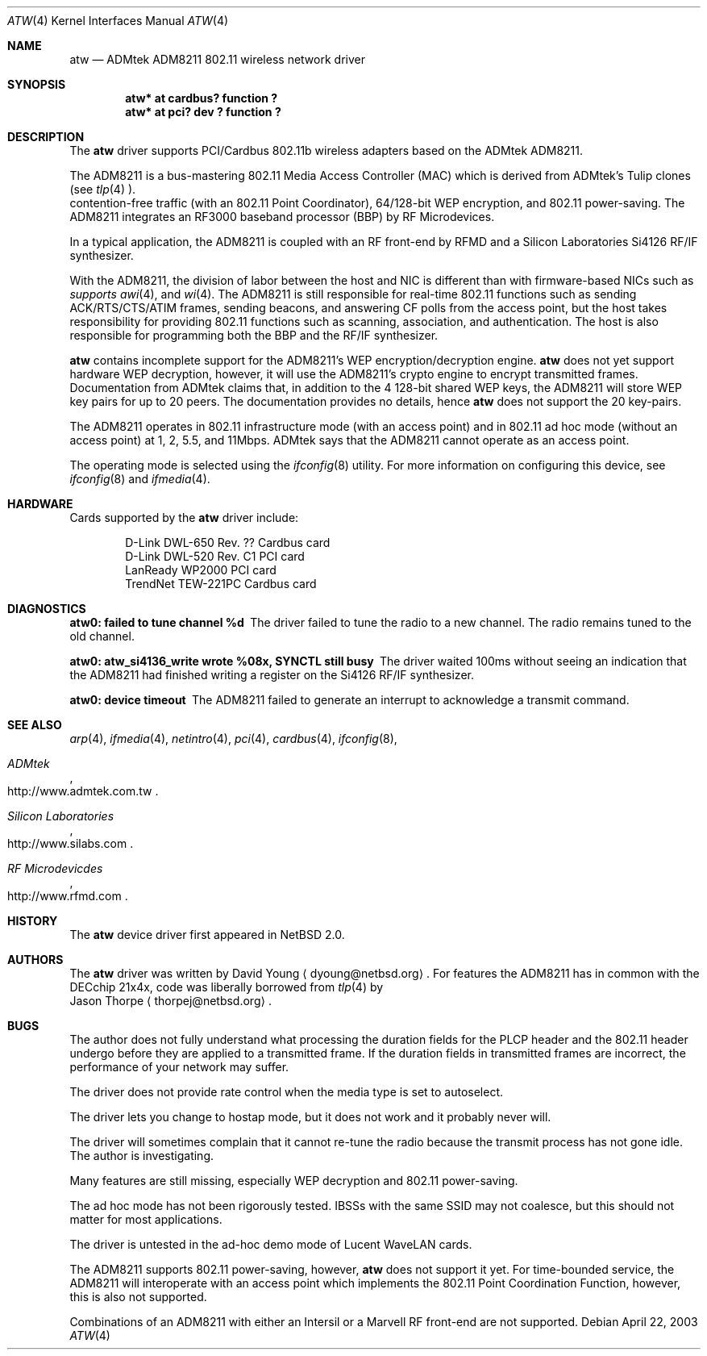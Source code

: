 .\"     $NetBSD: atw.4,v 1.4 2003/07/06 23:14:35 dyoung Exp $
.\"
.\" Copyright (c) 2003
.\"	David Young <dyoung@netbsd.org>. All rights reserved.
.\"
.\" Redistribution and use in source and binary forms, with or without
.\" modification, are permitted provided that the following conditions
.\" are met:
.\" 1. Redistributions of source code must retain the above copyright
.\"    notice, this list of conditions and the following disclaimer.
.\" 2. Redistributions in binary form must reproduce the above copyright
.\"    notice, this list of conditions and the following disclaimer in the
.\"    documentation and/or other materials provided with the distribution.
.\" 3. Neither the name of the author nor the names of any co-contributors
.\"    may be used to endorse or promote products derived from this software
.\"    without specific prior written permission.
.\"
.\" THIS SOFTWARE IS PROVIDED BY David Young AND CONTRIBUTORS ``AS IS'' AND
.\" ANY EXPRESS OR IMPLIED WARRANTIES, INCLUDING, BUT NOT LIMITED TO, THE
.\" IMPLIED WARRANTIES OF MERCHANTABILITY AND FITNESS FOR A PARTICULAR PURPOSE
.\" ARE DISCLAIMED.  IN NO EVENT SHALL David Young
.\" BE LIABLE FOR ANY DIRECT, INDIRECT, INCIDENTAL, SPECIAL, EXEMPLARY, OR
.\" CONSEQUENTIAL DAMAGES (INCLUDING, BUT NOT LIMITED TO, PROCUREMENT OF
.\" SUBSTITUTE GOODS OR SERVICES; LOSS OF USE, DATA, OR PROFITS; OR BUSINESS
.\" INTERRUPTION) HOWEVER CAUSED AND ON ANY THEORY OF LIABILITY, WHETHER IN
.\" CONTRACT, STRICT LIABILITY, OR TORT (INCLUDING NEGLIGENCE OR OTHERWISE)
.\" ARISING IN ANY WAY OUT OF THE USE OF THIS SOFTWARE, EVEN IF ADVISED OF
.\" THE POSSIBILITY OF SUCH DAMAGE.
.\"
.\"	$Id: atw.4,v 1.4 2003/07/06 23:14:35 dyoung Exp $
.\"
.Dd April 22, 2003
.Dt ATW 4
.Os
.Sh NAME
.Nm atw
.Nd
ADMtek ADM8211 802.11 wireless network driver
.Sh SYNOPSIS
.Cd "atw* at cardbus? function ?"
.Cd "atw* at pci? dev ? function ?"
.Sh DESCRIPTION
The
.Nm
driver supports PCI/Cardbus 802.11b wireless adapters based on the
ADMtek ADM8211.
.Pp
The ADM8211 is a bus-mastering 802.11 Media Access Controller (MAC)
which is derived from ADMtek's Tulip clones (see
.Xr tlp 4 ). It supports
contention-free traffic (with an 802.11 Point Coordinator), 64/128-bit
WEP encryption, and 802.11 power-saving.  The ADM8211 integrates
an RF3000 baseband processor (BBP) by RF Microdevices.
.Pp
In a typical application, the ADM8211 is coupled with an RF front-end
by RFMD and a Silicon Laboratories Si4126 RF/IF synthesizer.
.Pp
With the ADM8211, the division of labor between the host and NIC
is different than with firmware-based NICs such as
.Xr an 4 ,
.Xr awi 4 , and
.Xr wi 4 . The ADM8211 is still responsible for
real-time 802.11 functions such as sending ACK/RTS/CTS/ATIM frames,
sending beacons, and answering CF polls from the access point, but
the host takes responsibility for providing 802.11 functions such
as scanning, association, and authentication. The host is also
responsible for programming both the BBP and the RF/IF synthesizer.
.Pp
.Nm
contains incomplete support for the ADM8211's WEP encryption/decryption
engine.
.Nm
does not yet support hardware WEP decryption, however,
it will use the ADM8211's crypto engine to encrypt transmitted
frames.  Documentation from ADMtek claims that, in addition to the
4 128-bit shared WEP keys, the ADM8211 will store WEP key pairs
for up to 20 peers. The documentation provides no details, hence
.Nm
does not support the 20 key-pairs.
.Pp
The ADM8211 operates in 802.11 infrastructure mode (with an access
point) and in 802.11 ad hoc mode (without an access point) at 1,
2, 5.5, and 11Mbps.  ADMtek says that the ADM8211 cannot operate
as an access point.
.Pp
The operating mode is selected using the
.Xr ifconfig 8
utility.  For more information on configuring this device, see
.Xr ifconfig 8
and
.Xr ifmedia 4 .
.Sh HARDWARE
Cards supported by the
.Nm
driver include:
.Pp
.Bl -item -offset indent -compact
.It
D-Link DWL-650 Rev. ?? Cardbus card
.It
D-Link DWL-520 Rev. C1 PCI card
.It
LanReady WP2000 PCI card
.It
TrendNet TEW-221PC Cardbus card
.It
.El
.Sh DIAGNOSTICS
.Bl -diag
.It "atw0: failed to tune channel %d"
The driver failed to tune the radio to a new channel. The radio remains
tuned to the old channel.
.It "atw0: atw_si4136_write wrote %08x, SYNCTL still busy"
The driver waited 100ms without seeing an indication that the
ADM8211 had finished writing a register on the Si4126 RF/IF
synthesizer.
.It "atw0: device timeout"
The ADM8211 failed to generate an interrupt to acknowledge a transmit
command.
.El
.Sh SEE ALSO
.Xr arp 4 ,
.Xr ifmedia 4 ,
.Xr netintro 4 ,
.Xr pci 4 ,
.Xr cardbus 4 ,
.Xr ifconfig 8 ,
.Rs
.%T ADMtek
.%O http://www.admtek.com.tw
.Re
.Rs
.%T Silicon Laboratories
.%O http://www.silabs.com
.Re
.Rs
.%T RF Microdevicdes
.%O http://www.rfmd.com
.Re
.Sh HISTORY
The
.Nm
device driver first appeared in
.Nx 2.0 .
.Sh AUTHORS
The
.Nm
driver was written by
.An David Young
.Aq dyoung@netbsd.org .
For features the ADM8211 has in common with the DECchip
21x4x, code was liberally borrowed from 
.Xr tlp 4
by
.An Jason Thorpe
.Aq thorpej@netbsd.org .
.Sh BUGS
The author does not fully understand what processing the duration
fields for the PLCP header and the 802.11 header undergo before
they are applied to a transmitted frame.  If the duration fields
in transmitted frames are incorrect, the performance of your network
may suffer.
.Pp
The driver does not provide rate control when the media type is
set to autoselect.
.Pp
The driver lets you change to hostap mode, but it does not work
and it probably never will.
.Pp
The driver
will sometimes complain that it cannot re-tune the radio because
the transmit process has not gone idle.  The author is investigating.
.Pp
Many features are still missing, especially WEP decryption and
802.11 power-saving.
.Pp
The ad hoc mode has not been rigorously tested. IBSSs with the
same SSID may not coalesce, but this should not matter for most
applications.
.Pp
The driver is untested in the ad-hoc demo mode of Lucent WaveLAN
cards.
.Pp
The ADM8211 supports 802.11 power-saving, however,
.Nm
does not support it yet.  For time-bounded service, the ADM8211 will
interoperate with an access point which implements the 802.11 Point
Coordination Function, however, this is also not supported.
.Pp
Combinations of an ADM8211 with either an Intersil or a Marvell RF
front-end are not supported.
